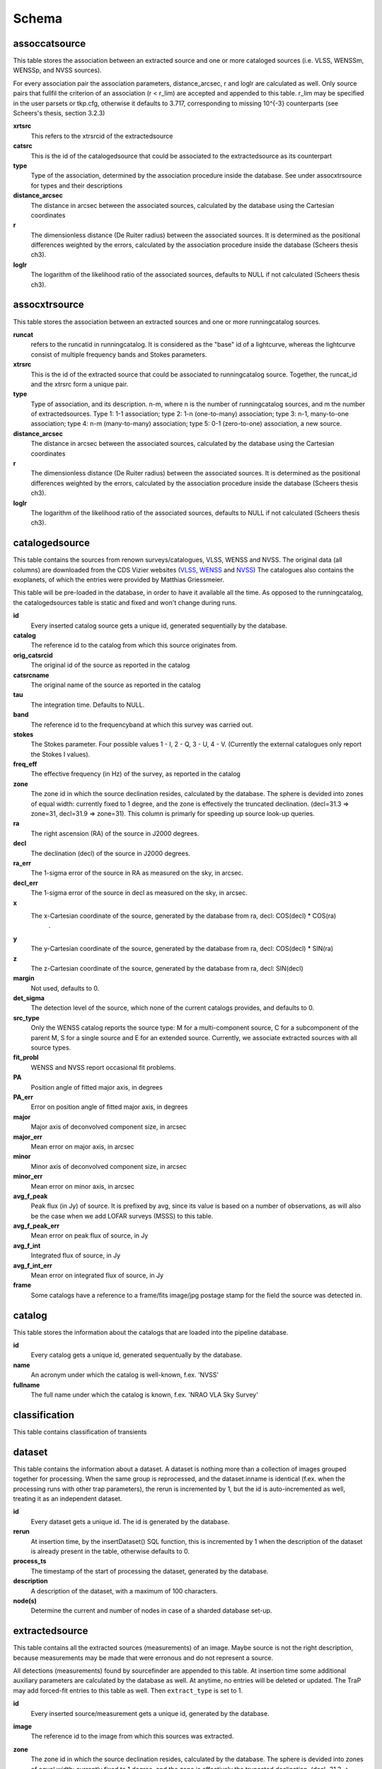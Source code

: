 .. _database_schema:

++++++
Schema
++++++

.. image:: schema.png

assoccatsource
==============

This table stores the association between an extracted source and one or more cataloged sources (i.e. VLSS, WENSSm, WENSSp, and NVSS sources). 

For every association pair the association parameters, distance_arcsec, r and loglr are calculated as well. Only source pairs that fullfil the criterion of an association (r < r_lim) are accepted and appended to this table. r_lim may be specified in the user parsets or tkp.cfg, otherwise it defaults to 3.717, corresponding to missing 10^{-3} counterparts (see Scheers's thesis, section 3.2.3)


**xrtsrc**
   This refers to the xtrsrcid of the extractedsource

**catsrc**
   This is the id of the catalogedsource that could be associated to the extractedsource as its counterpart

**type**
   Type of the association, determined by the association procedure inside the database. See under assocxtrsource for types and their descriptions

**distance_arcsec**
   The distance in arcsec between the associated sources, calculated by the database using the Cartesian coordinates

**r**
   The dimensionless distance (De Ruiter radius) between the associated sources. It is determined as the positional differences weighted by the errors, calculated by the association procedure inside the database (Scheers thesis ch3).

**loglr**
   The logarithm of the likelihood ratio of the associated sources, defaults to NULL if not calculated (Scheers thesis ch3).


assocxtrsource
==============

This table stores the association between an extracted sources and one or more runningcatalog sources.

**runcat**
   refers to the runcatid in runningcatalog.  It is considered as the "base" id of a lightcurve, whereas the lightcurve consist of multiple frequency bands and Stokes parameters.

**xtrsrc** 
   This is the id of the extracted source that could be associated to runningcatalog source.  Together, the runcat_id and the xtrsrc form a unique pair.

**type**
    Type of association, and its description.  n-m, where n is the number of runningcatalog sources, and m the number of extractedsources.
    Type 1: 1-1 association; type 2: 1-n (one-to-many) association; type 3: n-1, many-to-one association; type 4: n-m (many-to-many) association; type 5: 0-1 (zero-to-one) association, a new source.

**distance_arcsec**
   The distance in arcsec between the associated sources, calculated by the database using the Cartesian coordinates

**r**
   The dimensionless distance (De Ruiter radius) between the associated sources. It is determined as the positional differences weighted by the errors, calculated by the association procedure inside the database (Scheers thesis ch3).

**loglr**      
   The logarithm of the likelihood ratio of the associated sources, defaults to NULL if not calculated (Scheers thesis ch3).


catalogedsource
===============

This table contains the sources from renown surveys/catalogues, VLSS, WENSS and NVSS. The original data (all columns) are downloaded from the CDS Vizier websites (`VLSS <http://cdsarc.u-strasbg.fr/viz-bin/VizieR?-source=VIII/79>`_, `WENSS <http://cdsarc.u-strasbg.fr/viz-bin/VizieR?-source=VIII/62>`_ and `NVSS <http://cdsarc.u-strasbg.fr/viz-bin/VizieR?-source=VIII/65>`_) The catalogues also contains the exoplanets, of which the entries were provided by Matthias Griessmeier. 

This table will be pre-loaded in the database, in order to have it available all the time. As opposed to the runningcatalog, the catalogedsources table is static and fixed and won't change during runs.


**id**
    Every inserted catalog source gets a unique id, generated sequentially by the database.
    
**catalog** 
    The reference id to the catalog from which this source originates from.
     
**orig_catsrcid**
    The original id of the source as reported in the catalog

**catsrcname**
    The original name of the source as reported in the catalog
    
**tau**
    The integration time. Defaults to NULL.

**band**
    The reference id to the frequencyband at which this survey was carried out. 

**stokes**
    The Stokes parameter. Four possible values 1 - I, 2 - Q, 3 - U, 4 - V. (Currently the external catalogues only report the Stokes I values).

**freq_eff**
    The effective frequency (in Hz) of the survey, as reported in the catalog

**zone**
    The zone id in which the source declination resides, calculated by the database.  The sphere is devided into zones of equal width: currently fixed to 1 degree, and the zone is effectively the truncated declination. (decl=31.3 => zone=31, decl=31.9 => zone=31). This column is primarly for speeding up source look-up queries.
    
**ra**
    The right ascension (RA) of the source in J2000 degrees.
    
**decl**
    The declination (decl) of the source in J2000 degrees.

**ra_err**
    The 1-sigma error of the source in RA as measured on the sky, in arcsec.

**decl_err**
    The 1-sigma error of the source in decl as measured on the sky, in arcsec.

**x**
    The x-Cartesian coordinate of the source, generated by the database from ra, decl: COS(decl) * COS(ra)
                    .
**y**
    The y-Cartesian coordinate of the source, generated by the database from ra, decl: COS(decl) * SIN(ra)
    
**z**
    The z-Cartesian coordinate of the source, generated by the database from ra, decl: SIN(decl)
    
**margin**
    Not used, defaults to 0. 

**det_sigma**
    The detection level of the source, which none of the current catalogs provides, and defaults to 0.

**src_type**
    Only the WENSS catalog reports the source type: M for a multi-component source, C for a subcomponent of the parent M, S for a single source and E for an extended source. Currently, we associate extracted sources with all source types.

**fit_probl**
    WENSS and NVSS report occasional fit problems.

**PA**
    Position angle of fitted major axis, in degrees

**PA_err**
    Error on position angle of fitted major axis, in degrees

**major**
    Major axis of deconvolved component size, in arcsec

**major_err**
    Mean error on major axis, in arcsec

**minor**
    Minor axis of deconvolved component size, in arcsec

**minor_err**
    Mean error on minor axis, in arcsec

**avg_f_peak**
    Peak flux (in Jy) of source. It is prefixed by avg, since its value is based on a number of observations, as will also be the case when we add LOFAR surveys (MSSS) to this table.

**avg_f_peak_err**
    Mean error on peak flux of source, in Jy

**avg_f_int**
    Integrated flux of source, in Jy

**avg_f_int_err**
    Mean error on integrated flux of source, in Jy

**frame**
    Some catalogs have a reference to a frame/fits image/jpg postage stamp for the field the source was detected in.


catalog
=======

This table stores the information about the catalogs that are loaded into the pipeline database. 


**id**
    Every catalog gets a unique id, generated sequentually by the database.

**name**
    An acronym under which the catalog is well-known, f.ex. 'NVSS'

**fullname**
    The full name under which the catalog is known, f.ex. 'NRAO VLA Sky Survey'


classification
==============

This table contains classification of transients


dataset
=======

This table contains the information about a dataset. A dataset is nothing more than a collection of images grouped together for processing. When the same group is reprocessed, and the dataset.inname is identical (f.ex. when the processing runs with other trap parameters), the rerun is incremented by 1, but the id is auto-incremented as well, treating it as an independent dataset.


**id**
    Every dataset gets a unique id. The id is generated by the database.

**rerun**
    At insertion time, by the insertDataset() SQL function, this is incremented by 1 when the description of the dataset is already present in the table, otherwise defaults to 0.

**process_ts**
    The timestamp of the start of processing the dataset, generated by the database.

**description** 
    A description of the dataset, with a maximum of 100 characters.

**node(s)**
    Determine the current and number of nodes in case of a sharded database set-up.

extractedsource
===============

This table contains all the extracted sources (measurements) of an image.  Maybe source is not the right description, because measurements may be made that were erronous and do not represent a source. 

.. Most values come from the sourcefinder procedures, and some are auxiliary deduced values generated by the database.

.. This table is empty BEFORE an observation. DURING an observation new sources are inserted into this table AFTER an observation this table is dumped and transported to the catalog database.

All detections (measurements) found by sourcefinder are appended to this table. At insertion time some additional auxiliary parameters are calculated by the database as well. At anytime, no entries will be deleted or updated.
The TraP may add forced-fit entries to this table as well. Then ``extract_type`` is set to 1.

**id**
    Every inserted source/measurement gets a unique id, generated by the database.

**image**
    The reference id to the image from which this sources was extracted.

**zone**
    The zone id in which the source declination resides, calculated by the database.  The sphere is devided into zones of equal width: currently fixed to 1 degree, and the zone is effectively the truncated declination. (decl=31.3 => zone=31, decl=31.9 => zone=31). This column is primarly for speeding up source look-up queries.

**ra**
    Right ascension of the measurement [in J2000 degrees], calculated by the sourcefinder procedures.

**decl**
    Declination of the measurement [in J2000 degrees], calculated by the sourcefinder procedures.

**ra_err**
    The 1-sigma error of the ra measurement [in arcsec], calculated by the sourcefinder procedures. NOTE: the unit is in arcsec, while the sourcefinder produces degrees, so be careful with convertions.

**decl_err**
    The 1-sigma error of the declination measurement [in arcsec], calculated by the sourcefinder procedures. NOTE: the unit is in arcsec, while the sourcefinder produces degrees, so be careful with convertions.

**x, y, z**
    Cartesian coordinate representation of (ra,decl), calculated by the database at insertion time.

**racosdecl**
    The product of ra and cosine of the declination. Helpful in source look-up association queries where we use the De Ruiter radius as an association parameter.

**margin**
    Used for association procedures to take into account sources that lie close to ra=0 & ra=360 meridian.
    * True: source is close to ra=0 meridian
    * False: source is far away enough from the ra=0 meridian
    * NOTE & TODO: This is not implemented yet.

**det_sigma**
    The sigma level of the detection (Hanno's thesis): 20*(f_peak/det_sigma) gives the rms of the detection. Calculated by the sourcefinder procedures.

**semimajor**
    Semi-major axis that was used for gauss fitting [in arcsec], calculated by the sourcefinder procedures.

**semiminor**
    Semi-minor axis that was used for gauss fitting [in arcsec], calculated by the sourcefinder procedures.

**pa**
    Position Angle that was used for gauss fitting [from north through local east, in degrees], calculated by the sourcefinder procedures.

**f_peak**
    peak flux [Jy], calculated by the sourcefinder procedures.

**f_peak_err**
    1-sigma error (in Jy) of ``f_peak``, calculated by the sourcefinder procedures.

**f_int**
    integrated flux [Jy], calculated by the sourcefinder procedures.

**f_int_err**
    1-sigma error (in Jy) of ``f_int``, calculated by the sourcefinder procedures.

**extract_type**
    Reports how the source was extracted by sourcefinder (Hanno's thesis), generated by the sourcefinder procedures:
    
    The currently implemented values:
    NULL: gaussian fit
    NULL: moments fit
    1: forced fit to pixel (by the _insert_user_monitored_source_into_extractedsource() method)

**node(s)**
    Determine the current and number of nodes in case of a sharded database set-up.


frequencyband
=============

This table contains the frequency bands that are being used inside the database. There is a set of pre-defined Standard LOFAR Frequency Bands and their bandwidths (*add ref. here!*). It also includes frequency bands outside the LOFAR bands that match the external catalogue frequency bands.
When an image is taken at an unknown band, it is added to this table by the SQL function getBand(), using the image's effective frequency as central frequency and its bandwidth to determine the low and high end of the band, *otherwise the bandwidth is set to zero*.

**id**
    Every frequency band has its unique id, generated by the database.

**freq_central**
    The central frequency of the defined frequency band. (Note that this is not the effective frequency, which is stored as a property in the image table.)

**freq_low**
    The low end of the frequency band.

**freq_high**
    The high end of the frequency band.



image
=====

This table contains the images that are being or were processed in the trap.  The only format for now is FITS. The HDF5 format will be implemented later. Note that the format of the image is not stored as an image property.

An image is characterised by

* observation timestamp (taustart_ts).
* integration time (tau)
* frequency band (band) 
* Stokes parameter (stokes)

A group of images that belong together (defined by user, but not specified any further) are in the same data set (i.e. they have the same reference to dataset).

**id**
    Every image gets a unique id, generated by the database.

**dataset**
    The dataset to which the image belongs to. 

**tau** 
    The integration time of the image. This is a quick reference number related to tau_time, similar as to which band is related to central frequency. Currently this is not used.

**band** 
    The frequency band at which the observation was carried out. Its value refers to the id in frequencyband, where the frequency bands are predefined. The image's effective frequency falls within this band. If an image has observation frequency that is not in this table, a new entry will be created based an the effective

**stokes** 
    The Stokes parameter of the observation. 1 = I, 2 = Q, 3 = U and 4 = V. The Stokes parameter comes from the *imaging procedures* and is read from the image header, after which is converted to one of the four (tiny) integers.

**tau_time** 
    The integration time (in seconds) of the image, produced by the *imager procedures* and read from the image header.

**freq_eff** 
    The effective frequency (in Hz) at which the observation was carried out. The value is produced by the *imaging procedures* and is read from image header. NOTE: In the case of FITS files the header keywords representing the effective frequency are not unique defined and may differ. See _freqparse() in tkp.utility.accessors.fitsimage.py.

**freq_bw** 
    The frequency bandwidth (in Hz) of the observation. Value originates from image header file. NOTE: When it is not in the header we default it to 0.0. See also note at freq_eff.

**taustart_ts** 
    The timestamp of the start of the observation, produced by the *imager procedures* and read from the image header.

**centre_ra** and **centre_decl**
	The central coordinates (J2000) of the image in degrees. Value is produced by the *imager procedures* and read from the image header. Not yet stored in table.

**x**, **y** and **z**
    The Cartesian coordinates of centre_ra and centre_decl. Values are calculated by the database from centre_ra and centre_decl. Not yet stored in table.

**bmaj_syn** 
    The beam major axis of the synthesized beam, in arcsec. Value calculated by sourcefinder procedures.

**bmin_syn** 
    The beam minor axis of the synthesized beam, in arcsec. Value calculated by sourcefinder procedures.

**bpa_syn** 
    The position angle of the synthesized beam (from north to east to the major axis), in degrees. Value calculated by sourcefinder procedures.

**fwhm_arcsec**
    The full width half maximum of the primary beam, in arcsec. Value is produced by the *imager procedures* and read from the image header. Not yet stored in table.

**fov_degrees**
    The field of view of the image, in square degrees. Not yet stored in table.

**url** 
    The url of the physical location of the image at the time of processing. NOTE that this needs to be updated when the image is moved.

**node(s)** 
    Determine the current and number of nodes in case of a sharded database set-up.


monitoringlist
==============

This table contains the list of sources that are monitored. This implies that the source finder software will measure the flux in an image at exactly the given position. 

These positions are 0 by default, since they can be retrieved by joining with the runningcatalog.

For user defined sources, however, positions may be available that are more precise than those in the runningcatalog. Hence the ra and decl columns are still necessary for these sources.  The runcat refers to the id in the runningcatalog, when available. Eg, manually inserted sources with positions obtained differently will not have a runcat to start with (in which case runcat will have the NULL value), until the first time the flux has been measured; then these sources (even when actual upper limits) will be inserted into extractedsources and runningcatalog, and have a runcat.  They will still have userentry set to true, so that the position used is that in this table (the more precise position), not that of the runningcatalog.

**id**
    Every source in the monitoringlist gets a unique id
**runcat**
    Refers to the id in runningcatalog.  
**ra**
    The Right Ascension (J2000) of the source
**decl** 
    The Declination (J2000) of the source
**dataset**
    Refers to the id in dataset, to which this monitoringlist belongs to.
**userentry** 
    Boolean to state whether it is an user inserted soure (true) or by the trap (false)


node
====

This table keeps track of zones (declinations) of the stored sources on the nodes in a sharded database configuration. Every node in such a set-up will have this table, but with different content.

**node**
    The id of the node
**zone**
    The zone that is available on the node
**zone_min**
    The minimum zone of the zones
**zone_max**
    The maximum zone of the zones
**zone_min_incl**
    Boolean determining whether the minimum zone is included.
**zone_max_incl**
    Boolean determining whether the maximum zone is included.
**zoneheight**
    The zone height of a zone, in degrees
**nodes**
    The total number of nodes in the sharded database configuration.

runningcatalog
==============

While a single entry in ``extractedsource`` corresponds to an individual source measurement, 
a single entry in ``runningcatalog`` corresponds to a unique astronomical source 
detected in a specific dataset (series of images). 
The position of this unique source is a weighted mean of all its individual source measurements.
The relation between a ``runningcatalog`` source and all its measurements in ``extractedsource`` 
is maintained in ``assocxtrsource``.

The association procedure matches extracted sources with counterpart candidates 
in the runningcatalog table. 
Depending on their association parameters (distance and De Ruiter radius) of the 
``runningcatalog`` source and ``extractedsource`` source, the source pair ids are added to ``assocxtrsource``. 
The source properties, position, fluxes and their errors in the 
``runningcatalog`` and ``runningcatalog_flux`` tables are then updated to include the 
counterpart values from the extracted source as a new datapoint.

If no counterpart could be found for an extracted sources, it is appended to ``runningcatalog`` 
as a "new" source (datapoint=1).

Weighted means for sources positions and fluxes are calculated according to Bevington, Ch. 4.
If we have a source property :math:`x` and its 1sigma error :math:`e`), its weighted mean is

.. math::

   \overline{\chi_N} = \frac{\sum_{i=1}^{N} w_i x_i}{\sum_{i=1}^{N} w_i},

where :math:`N` is the number of datapoints and :math:`w_i = 1/{e_i}^2` is the weight of the :math:`i`-th measurement of :math:`x`.

**id**
    Every source in the running catalog gets a unique id.

**xtrsrc**
    The id of the extractedsource for which this runningcatalog source was detected for the first time.

**dataset**
    The dataset to which the runningcatalog source belongs to.

**datapoints**
    The number of datapoints (or number of times this source was detected) that is included in the calculation of the averages. It is assumed that a source's position stays relatively constant across bands and therefore all bands are included in averaging the position.

**zone**
    The zone id in which the source declination resides.  The sphere is devided into zones of equal width: here fixed to 1 degree, and the zone is effectively the truncated declination. (decl=31.3 => zone=31, decl=31.9 => zone=31)

**wm_ra**
    The weighted mean of RA of the source.

**wm_decl**
    The weighted mean of Declination of the source.

**wm_ra_err**
    The weighted mean of the ra_err of the source

**wm_decl_err**
    The weighted mean of the decl_err of the source

**avg_wra**
    The average of ra/ra_err^2, used for calculating the average weight of ra.
    (This alleviates the computations, when we have lots of datapoints.)

**avg_wdecl**
    Analogous to avg_wra.

**avg_weight_ra**
    The average of 1/ra_err^2, used for calculating the average weight of ra.
        (This alleviates the computations, when we have lots of datapoints.)

**avg_weight_decl**
    Analogous to avg_weight_ra

**x, y, z**
    The Cartesian coordinate representation of wm_ra and wm_decl

**margin**

**inactive**


runningcatalog_flux
===================

The runningcatalog_flux table contains the averaged flux measurements of a runningcatalog source, per band and stokes parameter. The combination runcat, band and stokes is the primary key.

The flux squared and weights are used for calculations of the variability indices, V and eta.

**runcat**
    Reference to the runningcatalog id to which this band/stokes/flux belongs to

**band**
    Reference to the frequency band of this flux

**stokes**
    Stokes parameter: 1 = I, 2 = Q, 3 = U, 4 = V

**f_datapoints**
    the number of datapoints for which the averages were calculated

**resolution**
    Not used.

**avg_f_peak**
    average of peak flux

**avg_f_peak_sq**
    average of (peak flux)^2

**avg_f_peak_weight**
    average of one over peak flux errors squared

**avg_weighted_f_peak**
    average of ratio of (peak flux) and (peak flux errors squared)

**avg_weighted_f_peak_sq**
    average of ratio of (peak flux squared) and (peak flux errors squared)

**avg_f_int**
    average of int flux

**avg_f_int_sq**
    average of (int flux)^2

**avg_f_int_weight**
    average of one over int flux errors squared

**avg_weighted_f_int**
    average of ratio of (int flux) and (int flux errors squared)

**avg_weighted_f_int_sq**
    average of ratio of (int flux squared) and (int flux errors squared)

temprunningcatalog
==================

This table contains temporary results. 
At the beginning of the source association procedures the table is empty. 
At the start, the association query adds candidate pairs (matches between 
sources in ``runningcatalog`` and ``extractedsource``) to the temporary table. 
At insertion time, the query calculates for every found source pair 
the new statistical parameters (weighted means, averages), 
using "archive" values from ``runningcatalog`` and including 
the values from ``extractedsource`` as new datapoints. 
Below, a short description of how this is done is given.

Adding includes the new measurements 
Then, all types of association relations 
(many-to-1, 1-to-many, etc., as described in *ref to assoc.rst here*, 
are processed.
At the end of this process, the runningcatalog is updated with the new values that now include the last datapoint.

the genuine associations are added as 
When done, this table is emptied again, ready for the next image.

of the association candidates found between 
the extractedsources in an image and their counterparts in ``runningcatalog``. 

The table name is prefixed "temp", since the data are temporarily stored and deleted at the end of the association procedure.
After handling the many-to-many, 1-to-many and many-to-1 relations, 
the ``runningcatalog`` is updated with the new "averages". 
The 0-to-1 and 1-to-0 relations are processed separatedly and do not touch this table.

If we define the average of :math:`x` as 

.. math::

    \overline{x}_N = \frac{1}{N} \sum_{i=1}^{N} x_i,

then, if we add the next datapoint, :math:`x_{N+1}`-th, to it, we can build the new average as:

.. math::

    \overline{x}_{N=1} = \frac{1}{N=1} \left[ N \overline{x}_N + x_{N+1} \right].

This is slightly different for weighted means. If we have a weighted mean, :math:`\overline{\xi}_N` defined as:

.. math::

    \overline{\xi_N} = \frac{\sum_{i=1}^{N} w_i x_i}{\sum_{i=1}^{N} w_i},

and we add the :math:`N+1`-th measurement of :math:`x_{N+1}` and its error :math:`e_{N+1}` 
(ie :math:`w_{N+1} 1/{e_{N+1}}^2`), we get the new average by:

.. math::

    \frac{
            \frac{N\overline{\xi}_N + w_{N+1} x_N+1}{N+1}
         }
         {
            \frac{N\overline{w}_N + w_{N+1} x_N+1}{N+1}
         }
         = 
         \frac{
            N\overline{\xi}_N + w_{N+1} x_N+1
              }
              {
            N\overline{w}_N + w_{N+1} x_N+1
              }.

Storing the averages relaxes the computations and are helpful is calculating the variability indices by simply multiplying the necessary columns.

The first variability indicator, the magnitude of the flux variability of a source, is expressed as the ratio of the sample flux standard deviation. Written in aggregate form, it is now easy to handle bulk data, and is defined as 

.. math::

    V_{\nu} = \frac{1}{\overline{I_{\nu}}} 
              \sqrt{ \frac{N}{N-1}
                     \left( \overline{{I_{\nu}}^2}
                            -
                            \overline{I_{\nu}}^2
                     \right)
                   }

The second indicator, the significance of the flux variability, is based on reduced :math:`\chi^2` statistics. Written in aggregate form it becomes

.. math::

    \eta_{\nu} = \frac{}{}
                 \left(
                    \overline{w {I_{\nu}}^2}
                    -
                    \frac{\overline{w I_{\nu}}^2}{\overline{w}}
                 \right)

Note that the indices are calculated per frequency band (and per Stokes parameter).
The parameters in the last two equations correspond to columns in the tables as follows:

:math:`\overline{I_{\nu}}` to avg_f_peak

:math:`\overline{{I_{\nu}}^2}` to avg_f_peak_sq

:math:`\overline{w {I_{\nu}}^2}` to avg_weighted_f_peak_sq

:math:`\overline{w I_{\nu}}` to avg_weighted_f_peak

:math:`\overline{w}` to avg_f_peak_weight

:math:`N` to f_datapoints


**runcat**
    Reference to the ``runningcatalog`` id. runcat and xtrsrc together form a unique combination.

**xtrsrc** 
    Reference to the ``extractedsource`` id. runcat and xtrsrc together form a unique combination.

**distance_arcsec**
    The distance in arcsec on the sky of the runcat-xtrsrc association.

**r**
    The De Ruiter radius of the runcat-xtrsrc association.

**dataset** 
    Reference to the ``dataset`` for which this association was calculated. Note that it is abundant, since it can also be deduced from runcat.

**band** 
    Reference to ``frequencyband`` id. Association candidates are searched for in the same band of the image of the extracted sources

**stokes** 
    Stokes parameter: 1 = I, 2 = Q, 3 = U, 4 = V. Association candidates are searched for to have the same Stokes parameter as the image of the extracted sources

**datapoints** 
    The number of datapoints, but now including the new measurement. So this is calculated as :math:`N = N + 1`, where :math:`N` is the number of datapoints from ``runningcatalog`` 

**zone** 
    The zone value, calculated from the updated ``wm_decl`` value.

**wm_ra**
    The weighted mean of RA of the ``runningcatalog`` source *and* the extracted source, calculated as above.

**wm_decl** 
    The weighted mean of DEC of the ``runningcatalog`` source *and* the extracted source, calculated as above.

**wm_ra_err** 
    The weighted mean of the 1sigma error of RA of the ``runningcatalog`` source *and* the extracted source, calculated as above.

**wm_decl_err** 
    The weighted mean of the 1sigma error of DEC of the ``runningcatalog`` source *and* the extracted source, calculated as above.

**avg_wra**
    The average of the weighted ra (ie ra/ra_err^2) of the ``runningcatalog`` source *and* the extracted source, calculated as above

**avg_wdecl** 
    The average of the weighted DEC (ie decl/decl_err^2) of the ``runningcatalog`` source *and* the extracted source, calculated as above

**avg_weight_ra** 
    The average of the weight of ra (ie 1/ra_err^2) of the ``runningcatalog`` source *and* the extracted source, calculated as above

**avg_weight_decl** 
    The average of the weight of DEC (ie 1/decl_err^2) of the ``runningcatalog`` source *and* the extracted source, calculated as above

**x, y, z** 
    The Cartesian coordinate representation of wm_ra and wm_decl

**margin** 
    Not used (yet)

**inactive** 
    During evaluation of the association pairs, some pairs might be set to inactive (TRUE), defaults to FALSE.

**beam_semimaj, beam_semimin, beam_pa** 
    Not used (yet)

**f_datapoints** 
    The association query checks (LEFT OUTER JOIN) whether flux measurements of this source pair already existed in ``runningctalog_flux``. If not it is set to 1, else it will be incremented by 1.

**avg_f_peak** 
    The average peak flux, as stored in ``runningcatalog_flux``, of the ``runningcatalog`` source *and* the peak flux of the extracted source, calculated as above.

**avg_f_peak_sq** 
    The average of the peak flux squared, as stored in ``runningcatalog_flux``, of the ``runningcatalog`` source *and* the peak flux squared of the extracted source, calculated as above.

**avg_f_peak_weight** 
    The average of the weight of the peak flux (ie 1/f_peak_err^2), as stored in ``runningcatalog_flux``, of the ``runningcatalog`` source *and* the weight of the peak flux of the extracted source, calculated as above.

**avg_weighted_f_peak** 
    The average of the weighted peak flux (ie f_peak/f_peak_err^2), as stored in ``runningcatalog_flux``, of the ``runningcatalog`` source *and* the weighted peak flux of the extracted source, calculated as above.

**avg_weighted_f_peak_sq** 
    The average of the weighted peak flux squared (ie f_peak^2/f_peak_err^2), as stored in ``runningcatalog_flux``, of the ``runningcatalog`` source *and* the weighted peak flux squared of the extracted source, calculated as above.

**avg_f_int** 
    Analoguous to the avg_f_peak

**avg_f_int_sq** 
    Analoguous to the avg_f_peak_sq

**avg_f_int_weight** 
    Analoguous to the avg_f_peak_weight

**avg_weighted_f_int** 
    Analoguous to the avg_weighted_f_peak

**avg_weighted_f_int_sq** 
    Analoguous to the avg_weighted_f_peak_sq



transient
=========

This table contains the detected transients and their characteristics. Based on the values of the variability indices a source is considered a transient and appended to the transient table.

we choose to test the null hypothesis, :math:`H_0`, that the source under consideration is not variable. Contributing terms to :math:`\eta_{\nu}` in the sum will be of the order of unity, giving a value of roughly one after :math:`N` measurements. 
With the integral probability, we can quantify the probability of having 
a value equal to or larger than the :math:`\eta_{\nu}` obtained from the measurements.


**id**
    Every source in the transient table gets a unique id, set by the database

**runcat**
    Reference to the runningcatalog source to which this transient belongs to. Since every trasient has an entry in th erunningcatalog this cannot be NULL.

**band**
    The frequency band in which the transient was found, and for which th evariability are calculated

**siglevel** 
    The significance level of the 2nd variability index value. Calculated by the scipy module chisqprob(), where we use :math:`N-1` as the degree of freedom

**v_int**
    The first variability index, :math:`V_{\nu}`, based on the integrated flux values.

**eta_int** 
    The second variability index, :math:`\eta_{\nu}`, based on the integrated flux values.

**detection_level**
    Currently not set

**trigger_xtrsrc**
    Reference to the extracted source id that caused this transient to be added

**status**
    Currently not set

**t_start**
    Currently not set

version
=======

This table contains the current schema version of the database. It is used to decide which operations are required to upgrade the database to a specific version.

**name**
    The name of the version

**value**
    The version number, which increments after every database change
